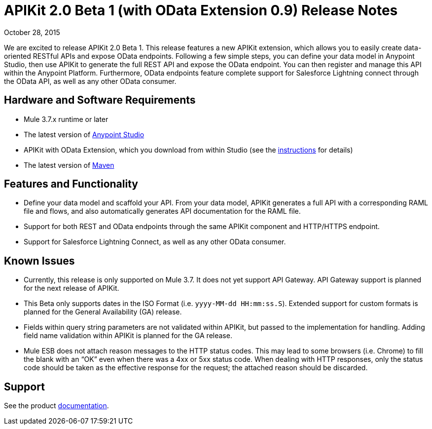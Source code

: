 = APIKit 2.0 Beta 1 (with OData Extension 0.9) Release Notes

October 28, 2015

We are excited to release APIKit 2.0 Beta 1. This release features a new APIKit extension, which allows you to easily create data-oriented RESTful APIs and expose OData endpoints. Following a few simple steps, you can define your data model in Anypoint Studio, then use APIKit to generate the full REST API and expose the OData endpoint. You can then register and manage this API within the Anypoint Platform. Furthermore, OData endpoints feature complete support for Salesforce Lightning connect through the OData API, as well as any other OData consumer.

== Hardware and Software Requirements

* Mule 3.7.x runtime or later
* The latest version of link:https://www.mulesoft.com/platform/studio[Anypoint Studio]
* APIKit with OData Extension, which you download from within Studio (see the link:/apikit/creating-an-odata-api-with-apikit[instructions] for details)
* The latest version of link:https://maven.apache.org/download.cgi[Maven]

== Features and Functionality

* Define your data model and scaffold your API. From your data model, APIKit generates a full API with a corresponding RAML file and flows, and also automatically generates API documentation for the RAML file.
* Support for both REST and OData endpoints through the same APIKit component and HTTP/HTTPS endpoint.
* Support for Salesforce Lightning Connect, as well as any other OData consumer.

== Known Issues

* Currently, this release is only supported on Mule 3.7. It does not yet support API Gateway. API Gateway support is planned for the next release of APIKit.
* This Beta only supports dates in the ISO Format (i.e. `yyyy-MM-dd HH:mm:ss.S`). Extended support for custom formats is planned for the General Availability (GA) release.
* Fields within query string parameters are not validated within APIKit, but passed to the implementation for handling. Adding field name validation within APIKit is planned for the GA release.
* Mule ESB does not attach reason messages to the HTTP status codes. This may lead to some browsers (i.e. Chrome) to fill the blank with an “OK” even when there was a 4xx or 5xx status code. When dealing with HTTP responses, only the status code should be taken as the effective response for the request; the attached reason should be discarded.

== Support
See the product link:/apikit/creating-an-odata-api-with-apikit[documentation].
